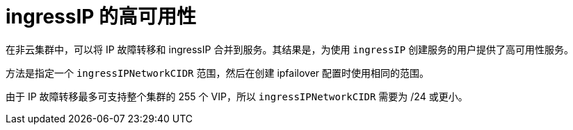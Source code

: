 // Module included in the following assemblies:
//
// * networking/configuring-ipfailover.adoc

[id="nw-ipfailover-cluster-ha-ingress_{context}"]
= ingressIP 的高可用性

在非云集群中，可以将 IP 故障转移和 ingressIP 合并到服务。其结果是，为使用 `ingressIP` 创建服务的用户提供了高可用性服务。

方法是指定一个 `ingressIPNetworkCIDR` 范围，然后在创建 ipfailover 配置时使用相同的范围。

由于 IP 故障转移最多可支持整个集群的 255 个 VIP，所以 `ingressIPNetworkCIDR` 需要为 /24 或更小。
